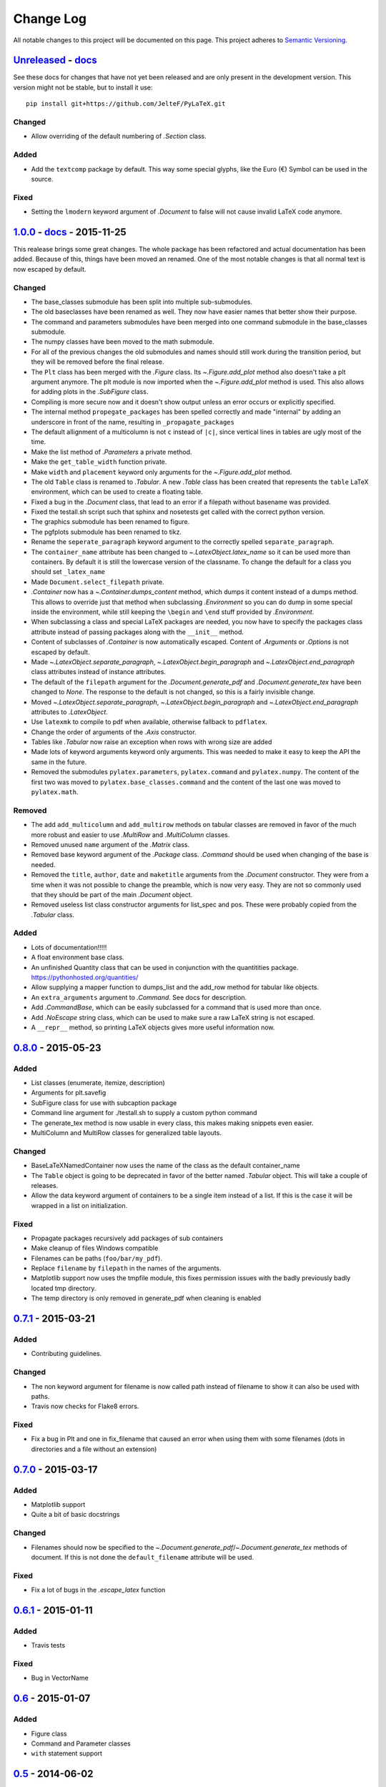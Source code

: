Change Log
==========

All notable changes to this project will be documented on this page.  This
project adheres to `Semantic Versioning <http://semver.org/>`_.

.. highlight:: bash

Unreleased_ - `docs <../latest/>`_
-----------------------------------------
See these docs for changes that have not yet been released and are
only present in the development version.
This version might not be stable, but to install it use::

    pip install git+https://github.com/JelteF/PyLaTeX.git

Changed
~~~~~~~
- Allow overriding of the default numbering of `.Section` class.

Added
~~~~~
- Add the ``textcomp`` package by default. This way some special glyphs, like
  the Euro (€) Symbol can be used in the source.

Fixed
~~~~~
- Setting the ``lmodern`` keyword argument of `.Document` to false will not
  cause invalid LaTeX code anymore.


1.0.0_ - `docs <../v1.0.0/>`__ - 2015-11-25
-------------------------------------------
This realease brings some great changes. The whole package has been refactored
and actual documentation has been added. Because of this, things have been
moved an renamed. One of the most notable changes is that all normal text is
now escaped by default.

Changed
~~~~~~~

- The base_classes submodule has been split into multiple sub-submodules.

- The old baseclasses have been renamed as well. They now have easier names that
  better show their purpose.

- The command and parameters submodules have been merged into one command
  submodule in the base_classes submodule.

- The numpy classes have been moved to the math submodule.

- For all of the previous changes the old submodules and names should still work
  during the transition period, but they will be removed before the final
  release.

- The ``Plt`` class has been merged with the `.Figure` class. Its
  `~.Figure.add_plot` method also doesn't take a plt argument anymore. The plt
  module is now imported when the `~.Figure.add_plot` method is used. This also
  allows for adding plots in the `.SubFigure` class.

- Compiling is more secure now and it doesn't show output unless an error occurs
  or explicitly specified.

- The internal method ``propegate_packages`` has been spelled correctly and made
  "internal" by adding an underscore in front of the name, resulting in
  ``_propagate_packages``

- The default allignment of a multicolumn is not ``c`` instead of ``|c|``, since
  vertical lines in tables are ugly most of the time.

- Make the list method of `.Parameters` a private method.

- Make the ``get_table_width`` function private.

- Make ``width`` and ``placement`` keyword only arguments for the
  `~.Figure.add_plot` method.

- The old ``Table`` class is renamed to `.Tabular`. A new `.Table` class has
  been created that represents the ``table`` LaTeX environment, which can be
  used to create a floating table.

- Fixed a bug in the `.Document` class, that lead to an error if a filepath
  without basename was provided.

- Fixed the testall.sh script such that sphinx and nosetests get called with
  the correct python version.

- The graphics submodule has been renamed to figure.

- The pgfplots submodule has been renamed to tikz.

- Rename the ``seperate_paragraph`` keyword argument to the correctly spelled
  ``separate_paragraph``.

- The ``container_name`` attribute has been changed to
  `~.LatexObject.latex_name` so it can be used more than containers. By default
  it is still the lowercase version of the classname. To change the default for
  a class you should set ``_latex_name``

- Made ``Document.select_filepath`` private.

- `.Container` now has a `~.Container.dumps_content` method, which dumps it
  content instead of a dumps method. This allows to override just that method
  when subclassing `.Environment` so you can do dump in some special inside the
  environment, while still keeping the ``\begin`` and ``\end`` stuff provided
  by `.Environment`.

- When subclassing a class and special LaTeX packages are needed, you now have
  to specify the packages class attribute instead of passing packages along
  with the ``__init__`` method.

- Content of subclasses of `.Container` is now automatically escaped. Content
  of `.Arguments` or `.Options` is not escaped by default.

- Made `~.LatexObject.separate_paragraph`, `~.LatexObject.begin_paragraph` and
  `~.LatexObject.end_paragraph` class attributes instead of instance
  attributes.

- The default of the ``filepath`` argument for the `.Document.generate_pdf` and
  `.Document.generate_tex` have been changed to `None`. The response to the
  default is not changed, so this is a fairly invisible change.

- Moved `~.LatexObject.separate_paragraph`, `~.LatexObject.begin_paragraph` and
  `~.LatexObject.end_paragraph` attributes to `.LatexObject`.

- Use ``latexmk`` to compile to pdf when available, otherwise fallback to
  ``pdflatex``.

- Change the order of arguments of the `.Axis` constructor.

- Tables like `.Tabular` now raise an exception when rows with wrong size are
  added

- Made lots of keyword arguments keyword only arguments. This was needed to
  make it easy to keep the API the same in the future.

- Removed the submodules ``pylatex.parameters``, ``pylatex.command`` and
  ``pylatex.numpy``. The content of the first two was moved to
  ``pylatex.base_classes.command`` and the content of the last one was moved to
  ``pylatex.math``.

Removed
~~~~~~~
- The add ``add_multicolumn`` and ``add_multirow`` methods on tabular classes
  are removed in favor of the much more robust and easier to use `.MultiRow`
  and `.MultiColumn` classes.

- Removed unused ``name`` argument of the `.Matrix` class.

- Removed base keyword argument of the `.Package` class. `.Command` should be
  used when changing of the base is needed.

- Removed the ``title``, ``author``, ``date`` and ``maketitle`` arguments from
  the `.Document` constructor. They were from a time when it was not possible
  to change the preamble, which is now very easy. They are not so commonly used
  that they should be part of the main `.Document` object.

- Removed useless list class constructor arguments for list_spec and pos. These
  were probably copied from the `.Tabular` class.

Added
~~~~~
- Lots of documentation!!!!!
- A float environment base class.
- An unfinished Quantity class that can be used in conjunction with the
  quantitities package. https://pythonhosted.org/quantities/
- Allow supplying a mapper function to dumps\_list and the add\_row method for
  tabular like objects.

- An ``extra_arguments`` argument to `.Command`. See docs for description.

- Add `.CommandBase`, which can be easily subclassed for a command that is used
  more than once.

- Add `.NoEscape` string class, which can be used to make sure a raw LaTeX
  string is not escaped.

- A ``__repr__`` method, so printing LaTeX objects gives more useful
  information now.

0.8.0_ - 2015-05-23
-------------------
Added
~~~~~
- List classes (enumerate, itemize, description)
- Arguments for plt.savefig
- SubFigure class for use with subcaption package
- Command line argument for ./testall.sh to supply a custom python command
- The generate_tex method is now usable in every class, this makes making
  snippets even easier.
- MultiColumn and MultiRow classes for generalized table layouts.

Changed
~~~~~~~
- BaseLaTeXNamedContainer now uses the name of the class as the default
  container_name
- The ``Table`` object is going to be deprecated in favor of the better named
  `.Tabular` object. This will take a couple of releases.
- Allow the data keyword argument of containers to be a single item instead of a
  list. If this is the case it will be wrapped in a list on initialization.

Fixed
~~~~~
- Propagate packages recursively add packages of sub containers
- Make cleanup of files Windows compatible
- Filenames can be paths (``foo/bar/my_pdf``).
- Replace ``filename`` by ``filepath`` in the names of the arguments.
- Matplotlib support now uses the tmpfile module, this fixes permission issues
  with the badly previously badly located tmp directory.
- The temp directory is only removed in generate_pdf when cleaning is
  enabled


0.7.1_ - 2015-03-21
-------------------
Added
~~~~~
- Contributing guidelines.

Changed
~~~~~~~
- The non keyword argument for filename is now called path instead of filename
  to show it can also be used with paths.
- Travis now checks for Flake8 errors.

Fixed
~~~~~
- Fix a bug in Plt and one in fix_filename that caused an error when using them
  with some filenames (dots in directories and a file without an extension)


0.7.0_ - 2015-03-17
-------------------
Added
~~~~~
- Matplotlib support
- Quite a bit of basic docstrings

Changed
~~~~~~~
- Filenames should now be specified to the
  `~.Document.generate_pdf`/`~.Document.generate_tex` methods of document. If
  this is not done the ``default_filename`` attribute will be used.

Fixed
~~~~~
- Fix a lot of bugs in the `.escape_latex` function


0.6.1_ - 2015-01-11
-------------------
Added
~~~~~
- Travis tests

Fixed
~~~~~
- Bug in VectorName


0.6_ - 2015-01-07
-----------------
Added
~~~~~
- Figure class
- Command and Parameter classes
- ``with`` statement support


0.5_ - 2014-06-02
-----------------
Added
~~~~~
- Python 2.7 support


0.4.2_ - 2014-03-18
-------------------
Added
~~~~~
- More table types


0.4.1_ - 2014-01-29
-------------------
Added
~~~~~
- Partial experimental support for multicol/multirow

Fixed
~~~~~
- Fix package delegation with duplicate packages


.. _Unreleased: https://github.com/JelteF/PyLaTeX/compare/v1.0.0...HEAD
.. _1.0.0: https://github.com/JelteF/PyLaTeX/compare/v0.8.0...v1.0.0
.. _0.8.0: https://github.com/JelteF/PyLaTeX/compare/v0.7.1...v0.8.0
.. _0.7.1: https://github.com/JelteF/PyLaTeX/compare/v0.7.0...v0.7.1
.. _0.7.0: https://github.com/JelteF/PyLaTeX/compare/v0.6.1...v0.7.0
.. _0.6.1: https://github.com/JelteF/PyLaTeX/compare/v0.6...v0.6.1
.. _0.6: https://github.com/JelteF/PyLaTeX/compare/v0.5...v0.6
.. _0.5: https://github.com/JelteF/PyLaTeX/compare/v0.4.2...v0.5
.. _0.4.2: https://github.com/JelteF/PyLaTeX/compare/v0.4.1...v0.4.2
.. _0.4.1: https://github.com/JelteF/PyLaTeX/compare/68ddef6bc43a5dff42105c3a38068d87d99d049f...v0.4.1
